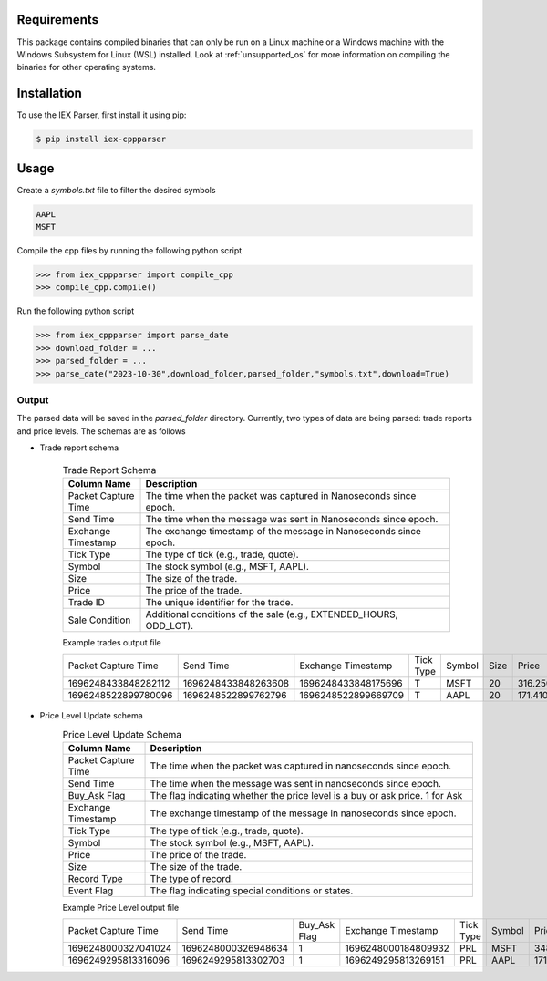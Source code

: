.. _requirements:

Requirements
------------

This package contains compiled binaries that can only be run on a Linux machine or a Windows machine with the Windows Subsystem for Linux (WSL) installed. Look at :ref:`unsupported_os` for more information on compiling the binaries for other operating systems.

.. _installation:

Installation
------------

To use the IEX Parser, first install it using pip:

 

.. code-block:: console

   $ pip install iex-cppparser

.. _usage:

Usage
----------------

Create a `symbols.txt` file to filter the desired symbols

.. code-block:: bash

   AAPL
   MSFT


Compile the cpp files by running the following python script

>>> from iex_cppparser import compile_cpp
>>> compile_cpp.compile()

Run the following python script

>>> from iex_cppparser import parse_date
>>> download_folder = ...
>>> parsed_folder = ...
>>> parse_date("2023-10-30",download_folder,parsed_folder,"symbols.txt",download=True)

Output
================


The parsed data will be saved in the `parsed_folder` directory. Currently, two types of data are being parsed: trade reports and price levels. The schemas are as follows

+ Trade report schema


   .. csv-table:: Trade Report Schema
      :header: "Column Name", "Description"
      :widths: 20, 80

      "Packet Capture Time", "The time when the packet was captured in Nanoseconds since epoch."
      "Send Time", "The time when the message was sent in Nanoseconds since epoch."
      "Exchange Timestamp", "The exchange timestamp of the message in Nanoseconds since epoch."
      "Tick Type", "The type of tick (e.g., trade, quote)."
      "Symbol", "The stock symbol (e.g., MSFT, AAPL)."
      "Size", "The size of the trade."
      "Price", "The price of the trade."
      "Trade ID", "The unique identifier for the trade."
      "Sale Condition", "Additional conditions of the sale (e.g., EXTENDED_HOURS, ODD_LOT)."



   Example trades output file

   .. csv-table::

      Packet Capture Time,Send Time,Exchange Timestamp,Tick Type,Symbol,Size,Price,Trade ID,Sale Condition
      1696248433848282112,1696248433848263608,1696248433848175696,T,MSFT,20,316.250000,2546905,EXTENDED_HOURS|ODD_LOT
      1696248522899780096,1696248522899762796,1696248522899669709,T,AAPL,20,171.410000,2683260,EXTENDED_HOURS|ODD_LOT


+ Price Level Update schema
   .. csv-table:: Price Level Update Schema
      :header: "Column Name", "Description"
      :widths: 20, 80

      "Packet Capture Time", "The time when the packet was captured in nanoseconds since epoch."
      "Send Time", "The time when the message was sent in nanoseconds since epoch."
      "Buy_Ask Flag", "The flag indicating whether the price level is a buy or ask price. 1 for Ask"
      "Exchange Timestamp", "The exchange timestamp of the message in nanoseconds since epoch."
      "Tick Type", "The type of tick (e.g., trade, quote)."
      "Symbol", "The stock symbol (e.g., MSFT, AAPL)."
      "Price", "The price of the trade."
      "Size", "The size of the trade."
      "Record Type", "The type of record."
      "Event Flag", "The flag indicating special conditions or states."

   Example Price Level output file

   .. csv-table::

      Packet Capture Time,Send Time, Buy_Ask Flag,Exchange Timestamp,Tick Type,Symbol,Price,Size,Record Type,Event Flag
      1696248000327041024,1696248000326948634,1,1696248000184809932,PRL,MSFT,348.000000,20,R,1
      1696249295813316096,1696249295813302703,1,1696249295813269151,PRL,AAPL,171.130000,243,R,1